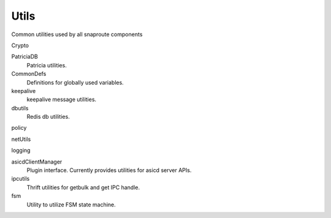 Utils
==========================================================
Common utilities used by all snaproute components

Crypto 
    
PatriciaDB
   Patricia utilities.

CommonDefs
    Definitions for globally used variables.

keepalive 
   keepalive message utilities.

dbutils
    Redis db utilities.

policy
    
netUtils

logging
    
asicdClientManager
  Plugin interface. Currently provides utilities for asicd server APIs. 

ipcutils
 Thrift utilities for getbulk and get IPC handle.

fsm
 Utility to utilize FSM state machine.
